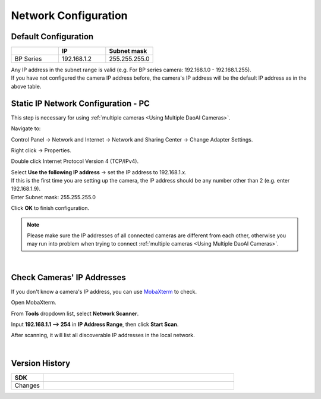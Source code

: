 .. _Network Configuration:

Network Configuration
========================

Default Configuration
~~~~~~~~~~~~~~~~~~~~~~~~~~~~~~~

.. list-table::
   :widths: 25 25 25
   :header-rows: 1

   * -  
     - IP
     - Subnet mask
   * - BP Series
     - 192.168.1.2
     - 255.255.255.0

| Any IP address in the subnet range is valid (e.g. For BP series camera: 192.168.1.0 - 192.168.1.255).
| If you have not configured the camera IP address before, the camera's IP address will be the default IP address as in the above table.


Static IP Network Configuration - PC
~~~~~~~~~~~~~~~~~~~~~~~~~~~~~~~~~~~~~~

This step is necessary for using :ref:`multiple cameras <Using Multiple DaoAI Cameras>`. 

Navigate to: 

Control Panel → Network and Internet → Network and Sharing Center → Change Adapter Settings.

.. image:: images/control_panel_change_adapter_settings.png

Right click → Properties.

.. image:: images/control_panel_change_adapter_settings_properties.png

Double click Internet Protocol Version 4 (TCP/IPv4).

.. image:: images/control_panel_change_adapter_settings_ipv4.png

| Select **Use the following IP address** → set the IP address to 192.168.1.x. 
| If this is the first time you are setting up the camera, the IP address should be any number other than 2 (e.g. enter 192.168.1.9).
| Enter Subnet mask: 255.255.255.0

.. image:: images/control_panel_change_adapter_settings_ipv4_OK.png

Click **OK** to finish configuration.

.. note:: 
  Please make sure the IP addresses of all connected cameras are different from each other, otherwise you may run into problem when trying to connect :ref:`multiple cameras <Using Multiple DaoAI Cameras>`.

|

Check Cameras' IP Addresses
~~~~~~~~~~~~~~~~~~~~~~~~~~~~~~~~~~~~~~
If you don't know a camera's IP address, you can use `MobaXterm <https://mobaxterm.mobatek.net/download-home-edition.html>`_ to check.

Open MobaXterm.

.. image:: images/x_open.png

From **Tools** dropdown list, select **Network Scanner**.

.. image:: images/x_tools.png

Input **192.168.1.1 --> 254** in **IP Address Range**, then click **Start Scan**.

.. image:: images/x_scan.png

After scanning, it will list all discoverable IP addresses in the local network. 

.. image:: images/x_results.png

|

Version History
~~~~~~~~~~~~~~~~~~~

.. list-table::
  :widths: 25 150
  :header-rows: 1

  * - SDK
    - 
  * - Changes
    - 